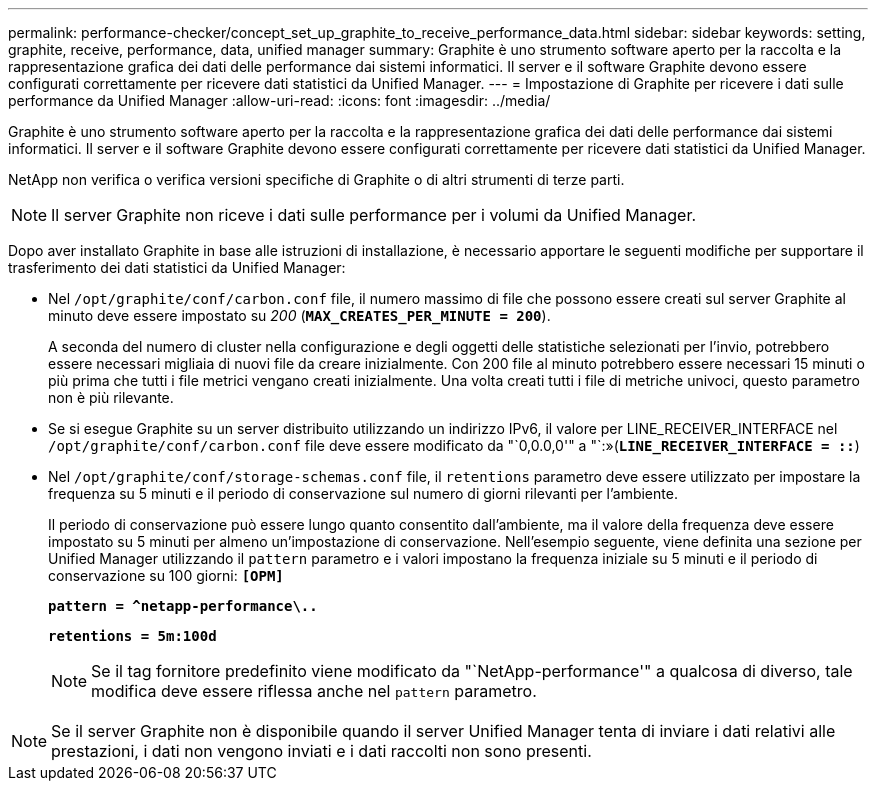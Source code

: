 ---
permalink: performance-checker/concept_set_up_graphite_to_receive_performance_data.html 
sidebar: sidebar 
keywords: setting, graphite, receive, performance, data, unified manager 
summary: Graphite è uno strumento software aperto per la raccolta e la rappresentazione grafica dei dati delle performance dai sistemi informatici. Il server e il software Graphite devono essere configurati correttamente per ricevere dati statistici da Unified Manager. 
---
= Impostazione di Graphite per ricevere i dati sulle performance da Unified Manager
:allow-uri-read: 
:icons: font
:imagesdir: ../media/


[role="lead"]
Graphite è uno strumento software aperto per la raccolta e la rappresentazione grafica dei dati delle performance dai sistemi informatici. Il server e il software Graphite devono essere configurati correttamente per ricevere dati statistici da Unified Manager.

NetApp non verifica o verifica versioni specifiche di Graphite o di altri strumenti di terze parti.


NOTE: Il server Graphite non riceve i dati sulle performance per i volumi da Unified Manager.

Dopo aver installato Graphite in base alle istruzioni di installazione, è necessario apportare le seguenti modifiche per supportare il trasferimento dei dati statistici da Unified Manager:

* Nel `/opt/graphite/conf/carbon.conf` file, il numero massimo di file che possono essere creati sul server Graphite al minuto deve essere impostato su _200_ (`*MAX_CREATES_PER_MINUTE = 200*`).
+
A seconda del numero di cluster nella configurazione e degli oggetti delle statistiche selezionati per l'invio, potrebbero essere necessari migliaia di nuovi file da creare inizialmente. Con 200 file al minuto potrebbero essere necessari 15 minuti o più prima che tutti i file metrici vengano creati inizialmente. Una volta creati tutti i file di metriche univoci, questo parametro non è più rilevante.

* Se si esegue Graphite su un server distribuito utilizzando un indirizzo IPv6, il valore per LINE_RECEIVER_INTERFACE nel `/opt/graphite/conf/carbon.conf` file deve essere modificato da "`0,0.0,0'" a "`:»(`*LINE_RECEIVER_INTERFACE = ::*`)
* Nel `/opt/graphite/conf/storage-schemas.conf` file, il `retentions` parametro deve essere utilizzato per impostare la frequenza su 5 minuti e il periodo di conservazione sul numero di giorni rilevanti per l'ambiente.
+
Il periodo di conservazione può essere lungo quanto consentito dall'ambiente, ma il valore della frequenza deve essere impostato su 5 minuti per almeno un'impostazione di conservazione. Nell'esempio seguente, viene definita una sezione per Unified Manager utilizzando il `pattern` parametro e i valori impostano la frequenza iniziale su 5 minuti e il periodo di conservazione su 100 giorni: `*[OPM]*`

+
`*pattern = ^netapp-performance\..*`

+
`*retentions = 5m:100d*`

+
[NOTE]
====
Se il tag fornitore predefinito viene modificato da "`NetApp-performance'" a qualcosa di diverso, tale modifica deve essere riflessa anche nel `pattern` parametro.

====


[NOTE]
====
Se il server Graphite non è disponibile quando il server Unified Manager tenta di inviare i dati relativi alle prestazioni, i dati non vengono inviati e i dati raccolti non sono presenti.

====